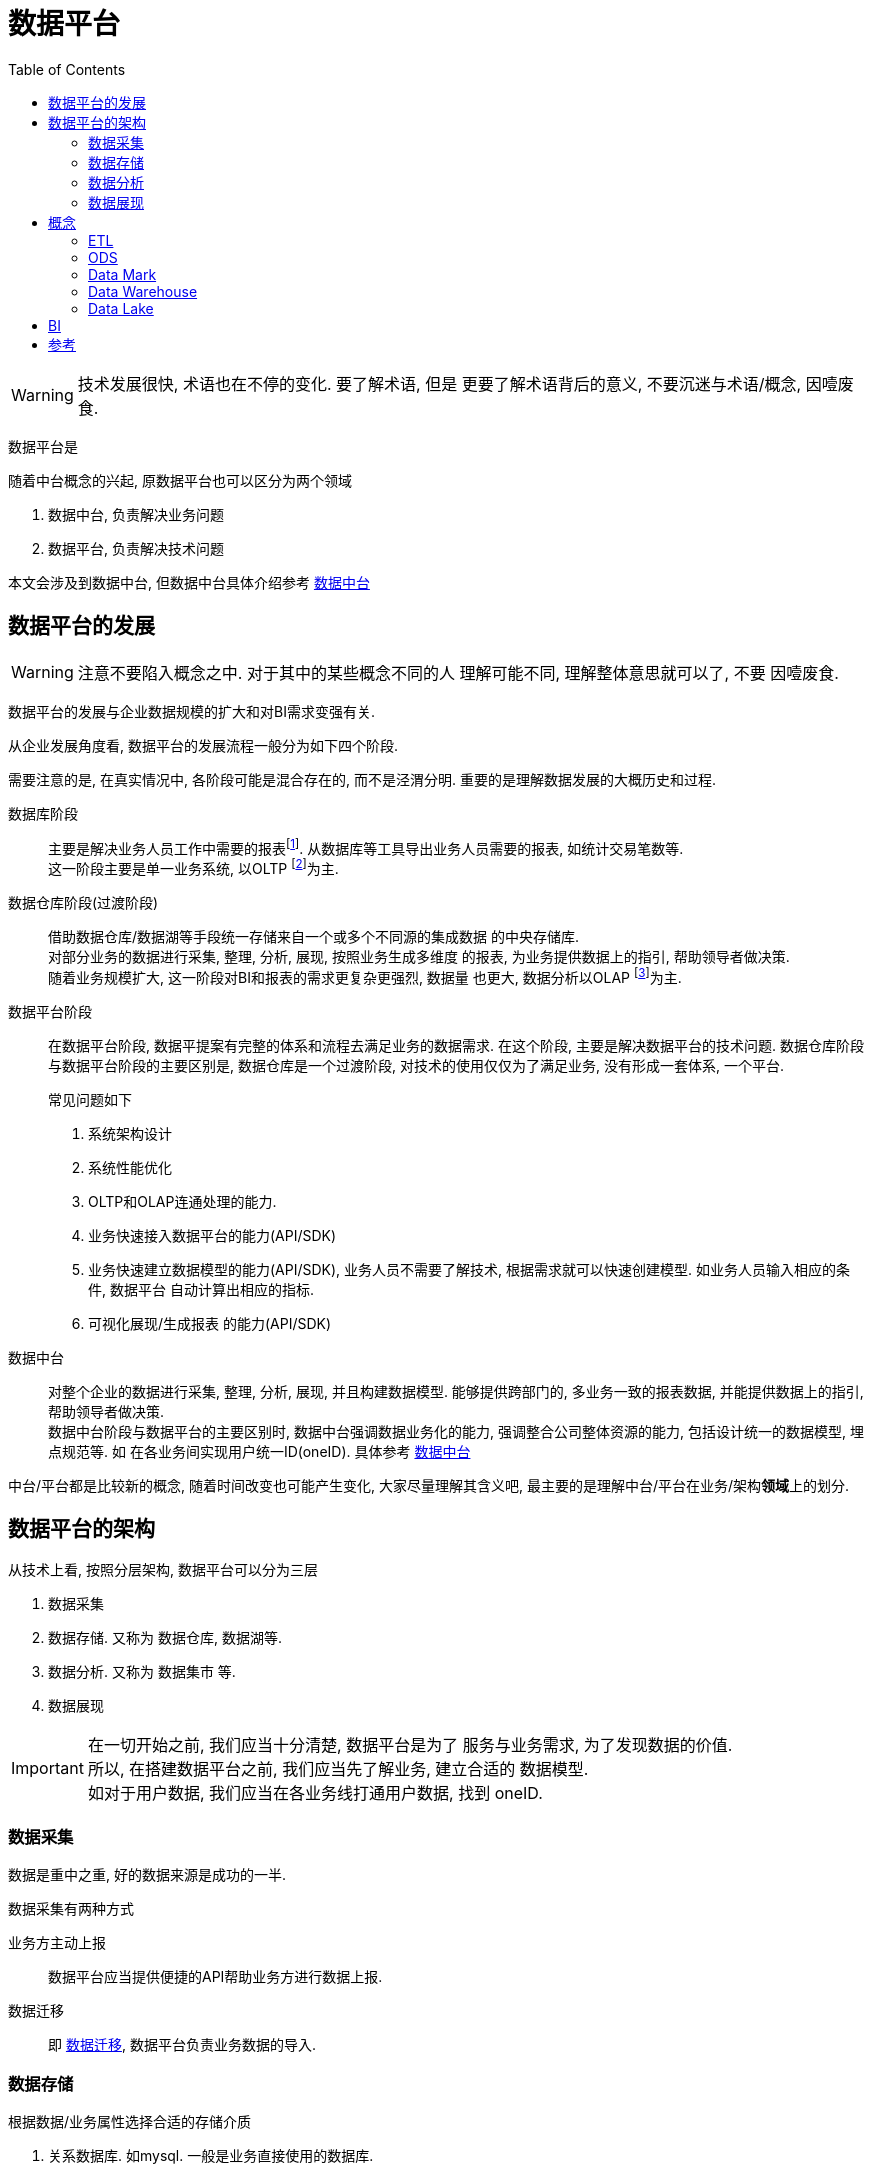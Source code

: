 = 数据平台
:toc:
:setnums:

WARNING: 技术发展很快, 术语也在不停的变化. 要了解术语, 但是
  更要了解术语背后的意义, 不要沉迷与术语/概念, 因噎废食.


// TODO 数据平台完善+准确的定义
数据平台是

.随着中台概念的兴起, 原数据平台也可以区分为两个领域
. 数据中台, 负责解决业务问题
. 数据平台, 负责解决技术问题

本文会涉及到数据中台, 但数据中台具体介绍参考 
link:./middle_platform.adoc[数据中台]

== 数据平台的发展
WARNING: 注意不要陷入概念之中. 对于其中的某些概念不同的人
  理解可能不同, 理解整体意思就可以了, 不要 因噎废食.

数据平台的发展与企业数据规模的扩大和对BI需求变强有关.

从企业发展角度看, 数据平台的发展流程一般分为如下四个阶段.

需要注意的是, 在真实情况中, 各阶段可能是混合存在的,
而不是泾渭分明. 重要的是理解数据发展的大概历史和过程.

数据库阶段::
  主要是解决业务人员工作中需要的报表footnote:[也可以理解为统计指标].
  从数据库等工具导出业务人员需要的报表, 如统计交易笔数等. +
  这一阶段主要是单一业务系统, 以OLTP footnote:[联机事务处理]为主.

数据仓库阶段(过渡阶段)::
  借助数据仓库/数据湖等手段统一存储来自一个或多个不同源的集成数据
  的中央存储库. +
  对部分业务的数据进行采集, 整理, 分析, 展现, 按照业务生成多维度
  的报表, 为业务提供数据上的指引, 帮助领导者做决策. +
  随着业务规模扩大, 这一阶段对BI和报表的需求更复杂更强烈, 数据量
  也更大, 数据分析以OLAP footnote:[联机分析处理]为主.

数据平台阶段::
  在数据平台阶段, 数据平提案有完整的体系和流程去满足业务的数据需求.
  在这个阶段, 主要是解决数据平台的技术问题.
  数据仓库阶段与数据平台阶段的主要区别是, 数据仓库是一个过渡阶段, 
  对技术的使用仅仅为了满足业务, 没有形成一套体系, 一个平台.
+
.常见问题如下
. 系统架构设计
. 系统性能优化
. OLTP和OLAP连通处理的能力.
. 业务快速接入数据平台的能力(API/SDK)
. 业务快速建立数据模型的能力(API/SDK), 业务人员不需要了解技术,
  根据需求就可以快速创建模型. 如业务人员输入相应的条件, 数据平台
  自动计算出相应的指标.
. 可视化展现/生成报表 的能力(API/SDK)

数据中台::
  对整个企业的数据进行采集, 整理, 分析, 展现, 并且构建数据模型.
  能够提供跨部门的, 多业务一致的报表数据, 并能提供数据上的指引, 
  帮助领导者做决策. +
  数据中台阶段与数据平台的主要区别时, 数据中台强调数据业务化的能力,
  强调整合公司整体资源的能力, 包括设计统一的数据模型, 埋点规范等. 
  如 在各业务间实现用户统一ID(oneID).
  具体参考 link:./middle_platform.adoc[数据中台]

//-

中台/平台都是比较新的概念, 随着时间改变也可能产生变化, 
大家尽量理解其含义吧, 最主要的是理解中台/平台在业务/架构**领域**上的划分.

== 数据平台的架构
.从技术上看, 按照分层架构, 数据平台可以分为三层
. 数据采集
. 数据存储. 又称为 数据仓库, 数据湖等.
. 数据分析. 又称为 数据集市 等.
. 数据展现

IMPORTANT: 在一切开始之前, 我们应当十分清楚, 数据平台是为了
  服务与业务需求, 为了发现数据的价值. +
  所以, 在搭建数据平台之前, 我们应当先了解业务, 建立合适的
  数据模型. +
  如对于用户数据, 我们应当在各业务线打通用户数据, 找到 oneID.

=== 数据采集
数据是重中之重, 好的数据来源是成功的一半.

.数据采集有两种方式
业务方主动上报::
  数据平台应当提供便捷的API帮助业务方进行数据上报.

数据迁移::
  即 <<etl, 数据迁移>>, 数据平台负责业务数据的导入.

=== 数据存储
.根据数据/业务属性选择合适的存储介质
. 关系数据库. 如mysql. 一般是业务直接使用的数据库.
. <<ods, 操作型数据存储>>, 最近一段时间内, 实时的且可操作的数据.
. <<data_warehouse, 数据仓库>>, 统一存储各数据源的结构化数据.
. <<data_lake, 数据湖>>, 统一存储各数据源的结构化/非结构化数据,
  分别进行分析.

=== 数据分析
通过spark/pandas等工具分析数据.

.常用用法
. 根据业务需求, 计算指标
. 了解 业务/数据 常用的模型, 建立 数据/业务 模型.
. 深入了解业务, 挖掘数据价值, 分析/发现模型.

=== 数据展现
生成报表或者可视化图标展现给他人.

[[concept]]
== 概念
[[etl]]
=== ETL
ETL Extract-Transform-Load, 用于描述数据迁移的几个过程.

.ETL过程
. Extract: 从数据源读取数据.
. Transform: 数据清洗, 转换.
. Load: 数据导入到目标仓库, 如 Hive.

.Extract实现
. Sqoop批量导入
. 通过 binlog 等方式读取Mysql数据
. 所有数据通过 kafka 获取(需要业务方配合)

[[ods]]
=== ODS
ODS Operational Data Store, 操作性数据, 数据库到数据仓库的一种过渡.

ODS存储的是当前的数据情况, 给使用者提供当前的状态, 提供即时性的, 
操作性的, 集成的全体信息的需求.

一般而言, ODS 数据是最近一段时间的实时数据, 可以被更改.
数据仓库数据是永久的历史数据, 不可被更改, 只能通过version判断最新数据.

[[data_mark]]
=== Data Mark
DM, Data Mark, 数据集市, 面向应用, 为业务/应用提供具体的数据分析, 数据指标.

[[data_warehouse]]
=== Data Warehouse
DW, Data Warehouse, 数据仓库.

数据仓库是来自一个或多个不同源的集成数据的中央存储库.
数据仓库将当前和历史数据存储在一起, 用于为整个企业的员工创建分析报告.

数据仓库一般存储结构化数据, 对数据进行统一分析.

[[data_lake]]
=== Data Lake
Data Lake, 数据湖.

数据湖是一个集中式存储库, 允许以任意规模存储所有结构化和非结构化数据.

可以按原样存储数据(无需先对数据进行结构化处理), 并运行不同类型的分析:
从控制面板和可视化到大数据处理, 实时分析和机器学习, 以指导做出更好的决策.

参考 https://aws.amazon.com/cn/big-data/datalakes-and-analytics/what-is-a-data-lake[aws:data lake]

[[bi]]
== BI
BI, Business Intelligence, 商业智能.

指用现代数据仓库技术, 线上分析处理技术, 数据挖掘和数据展现技术
进行数据分析以实现商业价值.

== 参考
. link:https://www.jiqizhixin.com/articles/2019-04-23-4[数据中台演进的四个阶段-阿里]

